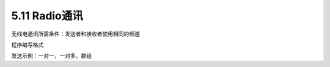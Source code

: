 ====================
5.11 Radio通讯
====================

无线电通讯所需条件：发送者和接收者使用相同的频道

程序编写格式

发送示例：一对一，一对多，群组